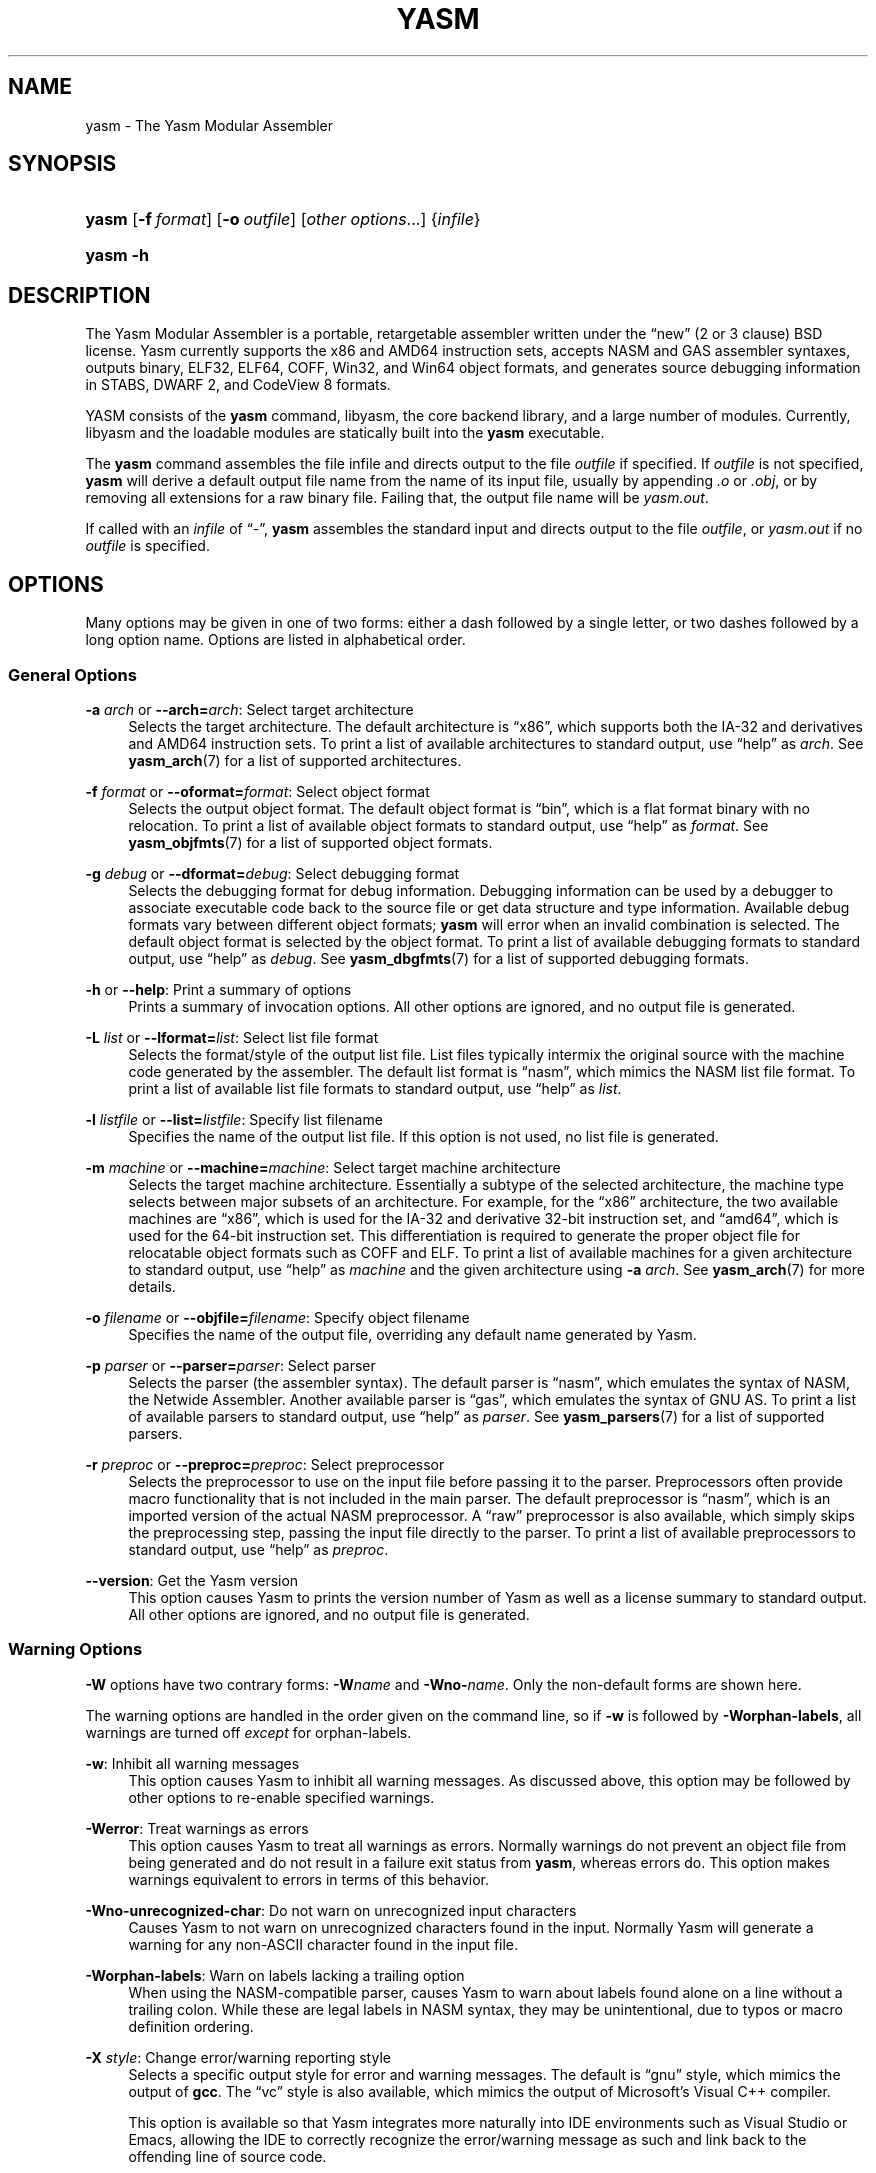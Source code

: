 .\"     Title: yasm
.\"    Author: Peter Johnson <peter@tortall.net>
.\" Generator: DocBook XSL Stylesheets v1.71.1 <http://docbook.sf.net/>
.\"      Date: April 2007
.\"    Manual: The Yasm Modular Assembler
.\"    Source: Yasm
.\"
.TH "YASM" "1" "April 2007" "Yasm" "The Yasm Modular Assembler"
.\" disable hyphenation
.nh
.\" disable justification (adjust text to left margin only)
.ad l
.SH "NAME"
yasm \- The Yasm Modular Assembler
.SH "SYNOPSIS"
.HP 5
\fByasm\fR [\fB\-f\ \fR\fB\fIformat\fR\fR] [\fB\-o\ \fR\fB\fIoutfile\fR\fR] [\fB\fIother\ options\fR\fR...] {\fIinfile\fR}
.HP 5
\fByasm\fR \fB\-h\fR
.SH "DESCRIPTION"
.PP
The Yasm Modular Assembler is a portable, retargetable assembler written under the
\(lqnew\(rq
(2 or 3 clause) BSD license. Yasm currently supports the x86 and AMD64 instruction sets, accepts NASM and GAS assembler syntaxes, outputs binary, ELF32, ELF64, COFF, Win32, and Win64 object formats, and generates source debugging information in STABS, DWARF 2, and CodeView 8 formats.
.PP
YASM consists of the
\fByasm\fR
command, libyasm, the core backend library, and a large number of modules. Currently, libyasm and the loadable modules are statically built into the
\fByasm\fR
executable.
.PP
The
\fByasm\fR
command assembles the file infile and directs output to the file
\fIoutfile\fR
if specified. If
\fIoutfile\fR
is not specified,
\fByasm\fR
will derive a default output file name from the name of its input file, usually by appending
\fI.o\fR
or
\fI.obj\fR, or by removing all extensions for a raw binary file. Failing that, the output file name will be
\fIyasm.out\fR.
.PP
If called with an
\fIinfile\fR
of
\(lq\-\(rq,
\fByasm\fR
assembles the standard input and directs output to the file
\fIoutfile\fR, or
\fIyasm.out\fR
if no
\fIoutfile\fR
is specified.
.SH "OPTIONS"
.PP
Many options may be given in one of two forms: either a dash followed by a single letter, or two dashes followed by a long option name. Options are listed in alphabetical order.
.SS "General Options"
.PP
\fB\-a \fR\fB\fIarch\fR\fR or \fB\-\-arch=\fR\fB\fIarch\fR\fR: Select target architecture
.RS 4
Selects the target architecture. The default architecture is
\(lqx86\(rq, which supports both the IA\-32 and derivatives and AMD64 instruction sets. To print a list of available architectures to standard output, use
\(lqhelp\(rq
as
\fIarch\fR. See
\fByasm_arch\fR(7)
for a list of supported architectures.
.RE
.PP
\fB\-f \fR\fB\fIformat\fR\fR or \fB\-\-oformat=\fR\fB\fIformat\fR\fR: Select object format
.RS 4
Selects the output object format. The default object format is
\(lqbin\(rq, which is a flat format binary with no relocation. To print a list of available object formats to standard output, use
\(lqhelp\(rq
as
\fIformat\fR. See
\fByasm_objfmts\fR(7)
for a list of supported object formats.
.RE
.PP
\fB\-g \fR\fB\fIdebug\fR\fR or \fB\-\-dformat=\fR\fB\fIdebug\fR\fR: Select debugging format
.RS 4
Selects the debugging format for debug information. Debugging information can be used by a debugger to associate executable code back to the source file or get data structure and type information. Available debug formats vary between different object formats;
\fByasm\fR
will error when an invalid combination is selected. The default object format is selected by the object format. To print a list of available debugging formats to standard output, use
\(lqhelp\(rq
as
\fIdebug\fR. See
\fByasm_dbgfmts\fR(7)
for a list of supported debugging formats.
.RE
.PP
\fB\-h\fR or \fB\-\-help\fR: Print a summary of options
.RS 4
Prints a summary of invocation options. All other options are ignored, and no output file is generated.
.RE
.PP
\fB\-L \fR\fB\fIlist\fR\fR or \fB\-\-lformat=\fR\fB\fIlist\fR\fR: Select list file format
.RS 4
Selects the format/style of the output list file. List files typically intermix the original source with the machine code generated by the assembler. The default list format is
\(lqnasm\(rq, which mimics the NASM list file format. To print a list of available list file formats to standard output, use
\(lqhelp\(rq
as
\fIlist\fR.
.RE
.PP
\fB\-l \fR\fB\fIlistfile\fR\fR or \fB\-\-list=\fR\fB\fIlistfile\fR\fR: Specify list filename
.RS 4
Specifies the name of the output list file. If this option is not used, no list file is generated.
.RE
.PP
\fB\-m \fR\fB\fImachine\fR\fR or \fB\-\-machine=\fR\fB\fImachine\fR\fR: Select target machine architecture
.RS 4
Selects the target machine architecture. Essentially a subtype of the selected architecture, the machine type selects between major subsets of an architecture. For example, for the
\(lqx86\(rq
architecture, the two available machines are
\(lqx86\(rq, which is used for the IA\-32 and derivative 32\-bit instruction set, and
\(lqamd64\(rq, which is used for the 64\-bit instruction set. This differentiation is required to generate the proper object file for relocatable object formats such as COFF and ELF. To print a list of available machines for a given architecture to standard output, use
\(lqhelp\(rq
as
\fImachine\fR
and the given architecture using
\fB\-a \fR\fB\fIarch\fR\fR. See
\fByasm_arch\fR(7)
for more details.
.RE
.PP
\fB\-o \fR\fB\fIfilename\fR\fR or \fB\-\-objfile=\fR\fB\fIfilename\fR\fR: Specify object filename
.RS 4
Specifies the name of the output file, overriding any default name generated by Yasm.
.RE
.PP
\fB\-p \fR\fB\fIparser\fR\fR or \fB\-\-parser=\fR\fB\fIparser\fR\fR: Select parser
.RS 4
Selects the parser (the assembler syntax). The default parser is
\(lqnasm\(rq, which emulates the syntax of NASM, the Netwide Assembler. Another available parser is
\(lqgas\(rq, which emulates the syntax of GNU AS. To print a list of available parsers to standard output, use
\(lqhelp\(rq
as
\fIparser\fR. See
\fByasm_parsers\fR(7)
for a list of supported parsers.
.RE
.PP
\fB\-r \fR\fB\fIpreproc\fR\fR or \fB\-\-preproc=\fR\fB\fIpreproc\fR\fR: Select preprocessor
.RS 4
Selects the preprocessor to use on the input file before passing it to the parser. Preprocessors often provide macro functionality that is not included in the main parser. The default preprocessor is
\(lqnasm\(rq, which is an imported version of the actual NASM preprocessor. A
\(lqraw\(rq
preprocessor is also available, which simply skips the preprocessing step, passing the input file directly to the parser. To print a list of available preprocessors to standard output, use
\(lqhelp\(rq
as
\fIpreproc\fR.
.RE
.PP
\fB\-\-version\fR: Get the Yasm version
.RS 4
This option causes Yasm to prints the version number of Yasm as well as a license summary to standard output. All other options are ignored, and no output file is generated.
.RE
.SS "Warning Options"
.PP
\fB\-W\fR
options have two contrary forms:
\fB\-W\fR\fB\fIname\fR\fR
and
\fB\-Wno\-\fR\fB\fIname\fR\fR. Only the non\-default forms are shown here.
.PP
The warning options are handled in the order given on the command line, so if
\fB\-w\fR
is followed by
\fB\-Worphan\-labels\fR, all warnings are turned off
\fIexcept\fR
for orphan\-labels.
.PP
\fB\-w\fR: Inhibit all warning messages
.RS 4
This option causes Yasm to inhibit all warning messages. As discussed above, this option may be followed by other options to re\-enable specified warnings.
.RE
.PP
\fB\-Werror\fR: Treat warnings as errors
.RS 4
This option causes Yasm to treat all warnings as errors. Normally warnings do not prevent an object file from being generated and do not result in a failure exit status from
\fByasm\fR, whereas errors do. This option makes warnings equivalent to errors in terms of this behavior.
.RE
.PP
\fB\-Wno\-unrecognized\-char\fR: Do not warn on unrecognized input characters
.RS 4
Causes Yasm to not warn on unrecognized characters found in the input. Normally Yasm will generate a warning for any non\-ASCII character found in the input file.
.RE
.PP
\fB\-Worphan\-labels\fR: Warn on labels lacking a trailing option
.RS 4
When using the NASM\-compatible parser, causes Yasm to warn about labels found alone on a line without a trailing colon. While these are legal labels in NASM syntax, they may be unintentional, due to typos or macro definition ordering.
.RE
.PP
\fB\-X \fR\fB\fIstyle\fR\fR: Change error/warning reporting style
.RS 4
Selects a specific output style for error and warning messages. The default is
\(lqgnu\(rq
style, which mimics the output of
\fBgcc\fR. The
\(lqvc\(rq
style is also available, which mimics the output of Microsoft's Visual C++ compiler.
.sp
This option is available so that Yasm integrates more naturally into IDE environments such as
Visual Studio
or
Emacs, allowing the IDE to correctly recognize the error/warning message as such and link back to the offending line of source code.
.RE
.SS "Preprocessor Options"
.PP
While these preprocessor options theoretically will affect any preprocessor, the only preprocessor currently in Yasm is the
\(lqnasm\(rq
preprocessor.
.PP
\fB\-D \fR\fB\fImacro[=value]\fR\fR: Pre\-define a macro
.RS 4
Pre\-defines a single\-line macro. The value is optional (if no value is given, the macro is still defined, but to an empty value).
.RE
.PP
\fB\-e\fR or \fB\-\-preproc\-only\fR: Only preprocess
.RS 4
Stops assembly after the preprocessing stage; preprocessed output is sent to the specified output name or, if no output name is specified, the standard output. No object file is produced.
.RE
.PP
\fB\-I \fR\fB\fIpath\fR\fR: Add include file path
.RS 4
Adds directory
\fIpath\fR
to the search path for include files. The search path defaults to only including the directory in which the source file resides.
.RE
.PP
\fB\-P \fR\fB\fIfilename\fR\fR: Pre\-include a file
.RS 4
Pre\-includes file
\fIfilename\fR, making it look as though
\fIfilename\fR
was prepended to the input. Can be useful for prepending multi\-line macros that the
\fB\-D\fR
can't support.
.RE
.PP
\fB\-U \fR\fB\fImacro\fR\fR: Undefine a macro
.RS 4
Undefines a single\-line macro (may be either a built\-in macro or one defined earlier in the command line with
\fB\-D\fR.
.RE
.SH "EXAMPLES"
.PP
To assemble NASM syntax, 32\-bit x86 source
\fIsource.asm\fR
into ELF file
\fIsource.o\fR, warning on orphan labels:
.sp
.RS 4
.nf
yasm \-f elf32 \-Worphan\-labels source.asm
.fi
.RE
.PP
To assemble NASM syntax AMD64 source
\fIx.asm\fR
into Win64 file
\fIobject.obj\fR:
.sp
.RS 4
.nf
yasm \-f win64 \-o object.obj x.asm
.fi
.RE
.PP
To assemble already preprocessed NASM syntax x86 source
\fIy.asm\fR
into flat binary file
\fIy.com\fR:
.sp
.RS 4
.nf
yasm \-f bin \-r raw \-o y.com y.asm
.fi
.RE
.SH "DIAGNOSTICS"
.PP
The
\fByasm\fR
command exits 0 on success, and nonzero if an error occurs.
.SH "COMPATIBILITY"
.PP
Yasm's NASM parser and preprocessor, while they strive to be as compatible as possible with NASM, have a few incompatibilities due to YASM's different internal structure.
.PP
Yasm's GAS parser and preprocessor are missing a number of features present in GNU AS.
.SH "RESTRICTIONS"
.PP
As object files are often architecture and machine dependent, not all combinations of object formats, architectures, and machines are legal; trying to use an invalid combination will result in an error.
.PP
There is no support for symbol maps.
.SH "SEE ALSO"
.PP
\fByasm_arch\fR(7),
\fByasm_dbgfmts\fR(7),
\fByasm_objfmts\fR(7),
\fByasm_parsers\fR(7)
.PP
Related tools:
\fBas\fR(1),
\fBld\fR(1),
\fBnasm\fR(1)
.SH "BUGS"
.PP
When using the
\(lqx86\(rq
architecture, it is overly easy to generate AMD64 code (using the
\fBBITS 64\fR
directive) and generate a 32\-bit object file (by failing to specify
\fB\-m amd64\fR
or selecting a 64\-bit object format such as ELF64 on the command line).
.SH "AUTHOR"
.PP
\fBPeter Johnson\fR <\&peter@tortall.net\&>
.sp -1n
.IP "" 4
Author.
.SH "COPYRIGHT"
Copyright \(co 2004, 2005, 2006, 2007 Peter Johnson
.br

